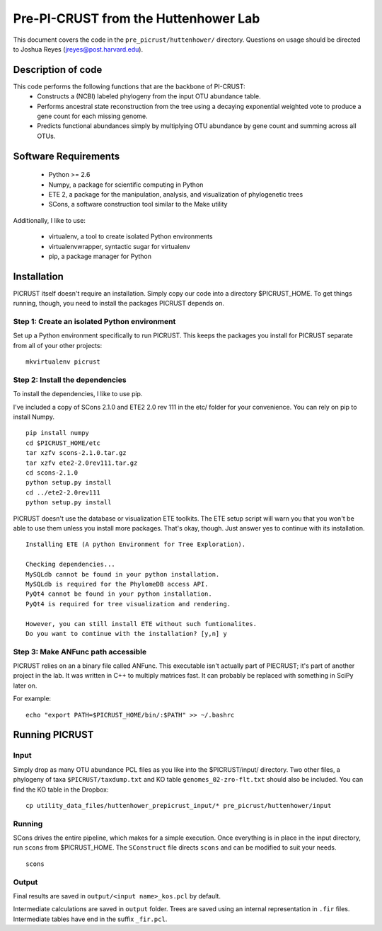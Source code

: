 .. _josh:

=====================================
Pre-PI-CRUST from the Huttenhower Lab
=====================================

This document covers the code in the ``pre_picrust/huttenhower/`` directory. Questions on usage should be directed to Joshua Reyes (jreyes@post.harvard.edu).

Description of code
===================

This code performs the following functions that are the backbone of PI-CRUST:
 * Constructs a (NCBI) labeled phylogeny from the input OTU abundance table.
 * Performs ancestral state reconstruction from the tree using a decaying exponential weighted vote to produce a gene count for each missing genome.
 * Predicts functional abundances simply by multiplying OTU abundance by gene count and summing across all OTUs.

Software Requirements
=====================
 * Python >= 2.6
 * Numpy, a package for scientific computing in Python
 * ETE 2, a package for the manipulation, analysis, and visualization of phylogenetic trees
 * SCons, a software construction tool similar to the Make utility
 
Additionally, I like to use:

 * virtualenv, a tool to create isolated Python environments
 * virtualenvwrapper, syntactic sugar for virtualenv
 * pip, a package manager for Python
 
Installation
============
PICRUST itself doesn't require an installation. Simply copy our code into a directory $PICRUST_HOME. To get things running, though, you need to install the packages PICRUST depends on.

Step 1: Create an isolated Python environment
^^^^^^^^^^^^^^^^^^^^^^^^^^^^^^^^^^^^^^^^^^^^^
Set up a Python environment specifically to run PICRUST. This keeps the packages you install for PICRUST separate from all of your other projects::

   mkvirtualenv picrust


Step 2: Install the dependencies
^^^^^^^^^^^^^^^^^^^^^^^^^^^^^^^^
To install the dependencies, I like to use pip.

I've included a copy of SCons 2.1.0 and ETE2 2.0 rev 111 in the etc/ folder for your convenience. You can rely on pip to install Numpy.
::
  pip install numpy
  cd $PICRUST_HOME/etc
  tar xzfv scons-2.1.0.tar.gz
  tar xzfv ete2-2.0rev111.tar.gz
  cd scons-2.1.0
  python setup.py install
  cd ../ete2-2.0rev111
  python setup.py install
  
PICRUST doesn't use the database or visualization ETE toolkits. The ETE setup script will warn you that you won't be able to use them unless you install more packages. That's okay, though. Just answer yes to continue with its installation.
::
  Installing ETE (A python Environment for Tree Exploration).

  Checking dependencies...
  MySQLdb cannot be found in your python installation.
  MySQLdb is required for the PhylomeDB access API.
  PyQt4 cannot be found in your python installation.
  PyQt4 is required for tree visualization and rendering.

  However, you can still install ETE without such funtionalites.
  Do you want to continue with the installation? [y,n] y

Step 3: Make ANFunc path accessible
^^^^^^^^^^^^^^^^^^^^^^^^^^^^^^^^^^^
PICRUST relies on an a binary file called ANFunc. This executable isn't actually part of PIECRUST; it's part of another project in the lab. It was written in C++ to multiply matrices fast. It can probably be replaced with something in SciPy later on.

For example::

  echo "export PATH=$PICRUST_HOME/bin/:$PATH" >> ~/.bashrc

Running PICRUST
===============
Input
^^^^^
Simply drop as many OTU abundance PCL files as you like into the $PICRUST/input/ directory. Two other files, a phylogeny of taxa ``$PICRUST/taxdump.txt`` and KO table ``genomes_02-zro-flt.txt`` should also be included. You can find the KO table in the Dropbox::

    cp utility_data_files/huttenhower_prepicrust_input/* pre_picrust/huttenhower/input

Running
^^^^^^^
SCons drives the entire pipeline, which makes for a simple execution. Once everything is in place in the input directory, run ``scons`` from $PICRUST_HOME. The ``SConstruct`` file directs ``scons`` and can be modified to suit your needs.
::
    scons

Output
^^^^^^
Final results are saved in ``output/<input name>_kos.pcl`` by default.

Intermediate calculations are saved in ``output`` folder. Trees are saved using an internal representation in ``.fir`` files. Intermediate tables have end in the suffix ``_fir.pcl``.
